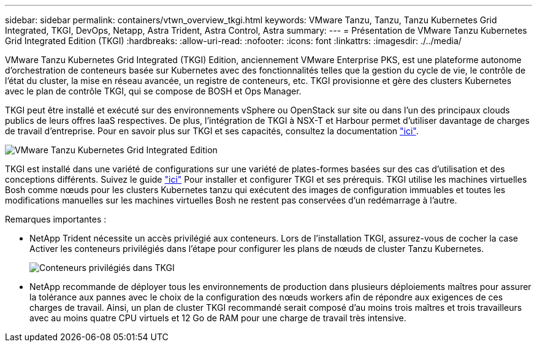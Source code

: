 ---
sidebar: sidebar 
permalink: containers/vtwn_overview_tkgi.html 
keywords: VMware Tanzu, Tanzu, Tanzu Kubernetes Grid Integrated, TKGI, DevOps, Netapp, Astra Trident, Astra Control, Astra 
summary:  
---
= Présentation de VMware Tanzu Kubernetes Grid Integrated Edition (TKGI)
:hardbreaks:
:allow-uri-read: 
:nofooter: 
:icons: font
:linkattrs: 
:imagesdir: ./../media/


VMware Tanzu Kubernetes Grid Integrated (TKGI) Edition, anciennement VMware Enterprise PKS, est une plateforme autonome d'orchestration de conteneurs basée sur Kubernetes avec des fonctionnalités telles que la gestion du cycle de vie, le contrôle de l'état du cluster, la mise en réseau avancée, un registre de conteneurs, etc. TKGI provisionne et gère des clusters Kubernetes avec le plan de contrôle TKGI, qui se compose de BOSH et Ops Manager.

TKGI peut être installé et exécuté sur des environnements vSphere ou OpenStack sur site ou dans l'un des principaux clouds publics de leurs offres IaaS respectives. De plus, l'intégration de TKGI à NSX-T et Harbour permet d'utiliser davantage de charges de travail d'entreprise. Pour en savoir plus sur TKGI et ses capacités, consultez la documentation link:https://docs.vmware.com/en/VMware-Tanzu-Kubernetes-Grid-Integrated-Edition/index.html["ici"^].

image::vtwn_image04.png[VMware Tanzu Kubernetes Grid Integrated Edition]

TKGI est installé dans une variété de configurations sur une variété de plates-formes basées sur des cas d'utilisation et des conceptions différents. Suivez le guide link:https://docs.vmware.com/en/VMware-Tanzu-Kubernetes-Grid-Integrated-Edition/1.14/tkgi/GUID-index.html["ici"^] Pour installer et configurer TKGI et ses prérequis. TKGI utilise les machines virtuelles Bosh comme nœuds pour les clusters Kubernetes tanzu qui exécutent des images de configuration immuables et toutes les modifications manuelles sur les machines virtuelles Bosh ne restent pas conservées d'un redémarrage à l'autre.

Remarques importantes :

* NetApp Trident nécessite un accès privilégié aux conteneurs. Lors de l'installation TKGI, assurez-vous de cocher la case Activer les conteneurs privilégiés dans l'étape pour configurer les plans de nœuds de cluster Tanzu Kubernetes.
+
image::vtwn_image05.jpg[Conteneurs privilégiés dans TKGI]

* NetApp recommande de déployer tous les environnements de production dans plusieurs déploiements maîtres pour assurer la tolérance aux pannes avec le choix de la configuration des nœuds workers afin de répondre aux exigences de ces charges de travail. Ainsi, un plan de cluster TKGI recommandé serait composé d'au moins trois maîtres et trois travailleurs avec au moins quatre CPU virtuels et 12 Go de RAM pour une charge de travail très intensive.

